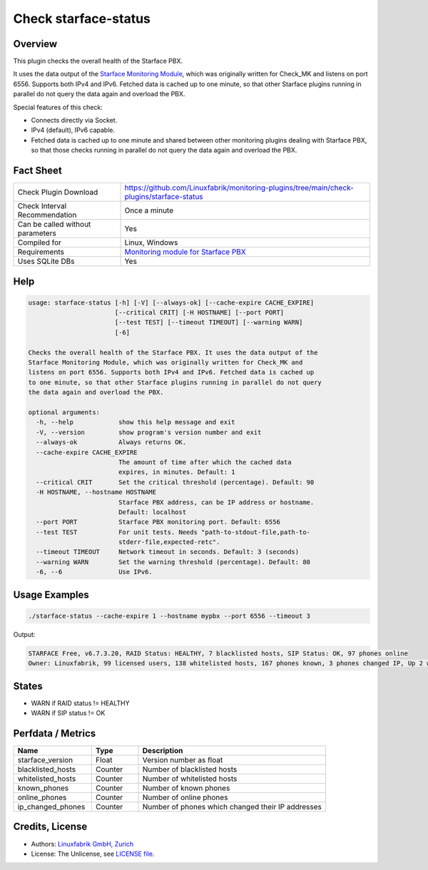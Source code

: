 Check starface-status
=====================

Overview
--------

This plugin checks the overall health of the Starface PBX.

It uses the data output of the `Starface Monitoring Module <https://wiki.fluxpunkt.de/display/FPW/Monitoring>`_, which was originally written for Check_MK and listens on port 6556. Supports both IPv4 and IPv6. Fetched data is cached up to one minute, so that other Starface plugins running in parallel do not query the data again and overload the PBX.

Special features of this check:

* Connects directly via Socket.
* IPv4 (default), IPv6 capable.
* Fetched data is cached up to one minute and shared between other monitoring plugins dealing with Starface PBX, so that those checks running in parallel do not query the data again and overload the PBX.


Fact Sheet
----------

.. csv-table::
    :widths: 30, 70
    
    "Check Plugin Download",                "https://github.com/Linuxfabrik/monitoring-plugins/tree/main/check-plugins/starface-status"
    "Check Interval Recommendation",        "Once a minute"
    "Can be called without parameters",     "Yes"
    "Compiled for",                         "Linux, Windows"
    "Requirements",                         "`Monitoring module for Starface PBX <https://wiki.fluxpunkt.de/display/FPW/Monitoring>`_"
    "Uses SQLite DBs",                      "Yes"


Help
----

.. code-block:: text

    usage: starface-status [-h] [-V] [--always-ok] [--cache-expire CACHE_EXPIRE]
                           [--critical CRIT] [-H HOSTNAME] [--port PORT]
                           [--test TEST] [--timeout TIMEOUT] [--warning WARN]
                           [-6]

    Checks the overall health of the Starface PBX. It uses the data output of the
    Starface Monitoring Module, which was originally written for Check_MK and
    listens on port 6556. Supports both IPv4 and IPv6. Fetched data is cached up
    to one minute, so that other Starface plugins running in parallel do not query
    the data again and overload the PBX.

    optional arguments:
      -h, --help            show this help message and exit
      -V, --version         show program's version number and exit
      --always-ok           Always returns OK.
      --cache-expire CACHE_EXPIRE
                            The amount of time after which the cached data
                            expires, in minutes. Default: 1
      --critical CRIT       Set the critical threshold (percentage). Default: 90
      -H HOSTNAME, --hostname HOSTNAME
                            Starface PBX address, can be IP address or hostname.
                            Default: localhost
      --port PORT           Starface PBX monitoring port. Default: 6556
      --test TEST           For unit tests. Needs "path-to-stdout-file,path-to-
                            stderr-file,expected-retc".
      --timeout TIMEOUT     Network timeout in seconds. Default: 3 (seconds)
      --warning WARN        Set the warning threshold (percentage). Default: 80
      -6, --6               Use IPv6.


Usage Examples
--------------

.. code-block:: bash

    ./starface-status --cache-expire 1 --hostname mypbx --port 6556 --timeout 3

Output:

.. code-block:: text

    STARFACE Free, v6.7.3.20, RAID Status: HEALTHY, 7 blacklisted hosts, SIP Status: OK, 97 phones online
    Owner: Linuxfabrik, 99 licensed users, 138 whitelisted hosts, 167 phones known, 3 phones changed IP, Up 2 weeks, 6 days, 21 hours, 21 minutes, 42 seconds


States
------

* WARN if RAID status != HEALTHY
* WARN if SIP status != OK


Perfdata / Metrics
------------------

.. csv-table::
    :widths: 25, 15, 60
    :header-rows: 1
    
    Name,                               Type,                   Description                                           
    starface_version,                   "Float",                "Version number as float"
    blacklisted_hosts,                  "Counter",              "Number of blacklisted hosts"
    whitelisted_hosts,                  "Counter",              "Number of whitelisted hosts"
    known_phones,                       "Counter",              "Number of known phones"
    online_phones,                      "Counter",              "Number of online phones"
    ip_changed_phones,                  "Counter",              "Number of phones which changed their IP addresses"


Credits, License
----------------

* Authors: `Linuxfabrik GmbH, Zurich <https://www.linuxfabrik.ch>`_
* License: The Unlicense, see `LICENSE file <https://unlicense.org/>`_.
